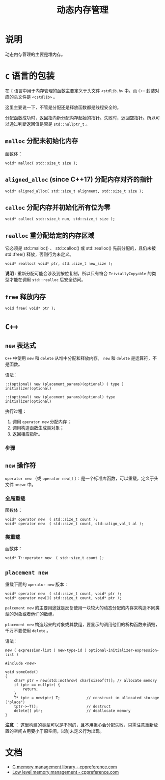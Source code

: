 #+TITLE: 动态内存管理
* 说明
动态内存管理的主要是堆内存。
* ~C~ 语言的包装
在 ~C~ 语言中用于内存管理的函数主要定义于头文件 ~<stdlib.h>~ 中。而 ~C++~ 封装对应的头文件是 ~<cstdlib>~ 。

这里主要说一下，不管是分配还是释放函数都是线程安全的。

分配函数成功时，返回指向新分配内存起始的指针。失败时，返回空指针。所以可以通过判断返回值是否是 ~std::nullptr_t~ 。
** ~malloc~ 分配未初始化内存
函数体：
#+begin_src c++
void* malloc( std::size_t size );
#+end_src
** ~aligned_alloc~ (since C++17) 分配内存对齐的指针
#+begin_src c++
void* aligned_alloc( std::size_t alignment, std::size_t size );
#+end_src
** ~calloc~ 分配内存并初始化所有位为零
#+begin_src c++
void* calloc( std::size_t num, std::size_t size );
#+end_src
** ~realloc~ 重分配给定的内存区域
它必须是 std::malloc() 、 std::calloc() 或 std::realloc() 先前分配的，且仍未被 std::free() 释放，否则行为未定义。

#+begin_src c++
void* realloc( void* ptr, std::size_t new_size );
#+end_src

*说明* : 重新分配可能会涉及到按位复制，所以只有符合 ~TriviallyCopyable~ 的类型才能在调用 ~std::realloc~ 后安全访问。
** ~free~ 释放内存
#+begin_src c++
void free( void* ptr );
#+end_src
* ~C++~
** ~new~ 表达式
~C++~ 中使用 ~new~ 和 ~delete~ 从堆中分配和释放内存， ~new~ 和 ~delete~ 是运算符，不是函数。

语法：
#+begin_src c++
::(optional) new (placement_params)(optional) ( type ) initializer(optional)

::(optional) new (placement_params)(optional) type initializer(optional)
#+end_src

执行过程：
1. 调用 ~operator new~ 分配内存；
2. 调用构造函数生成类对象；
3. 返回相应指针。

*** 步骤
** ~new~ 操作符
~operator new~ （或 ~operator new[]~ ）：是一个标准库函数，可以重载，定义于头文件 ~<new>~ 中。
*** 全局重载
函数体：
#+begin_src c++
void* operator new  ( std::size_t count );
void* operator new  ( std::size_t count, std::align_val_t al );
#+end_src
*** 类重载
函数体：
#+begin_src c++
void* T::operator new  ( std::size_t count );
#+end_src
** ~placement new~
重载下面的 ~operator new~ 版本：
#+begin_src c++
void* operator new  ( std::size_t count, void* ptr );
void* operator new[]( std::size_t count, void* ptr );
#+end_src

~palcement new~ 的主要用途就是反复使用一块较大的动态分配的内存来构造不同类型的对象或者他们的数组。

~placement new~ 构造起来的对象或其数组，要显示的调用他们的析构函数来销毁，千万不要使用 ~delete~ 。

语法：
#+begin_src c++
new ( expression-list ) new-type-id ( optional-initializer-expression-list )
#+end_src

#+begin_src c++
#include <new>

void someCode()
{
    char* ptr = new(std::nothrow) char[sizeof(T)]; // allocate memory
    if (ptr == nullptr) {
        return;
    }
    T* tptr = new(ptr) T;            // construct in allocated storage ("place")
    tptr->~T();                      // destruct
    delete[] ptr;                    // deallocate memory
}
#+end_src

*注意* ： 这里构建的类型可以是不同的，且不用担心会分配失败，只需注意重新放置的空间占用要小于原空间，以防未定义行为出现。
* 文档
- [[https://en.cppreference.com/w/cpp/memory/c][C memory management library - cppreference.com]]
- [[https://en.cppreference.com/w/cpp/memory/new][Low level memory management - cppreference.com]]
